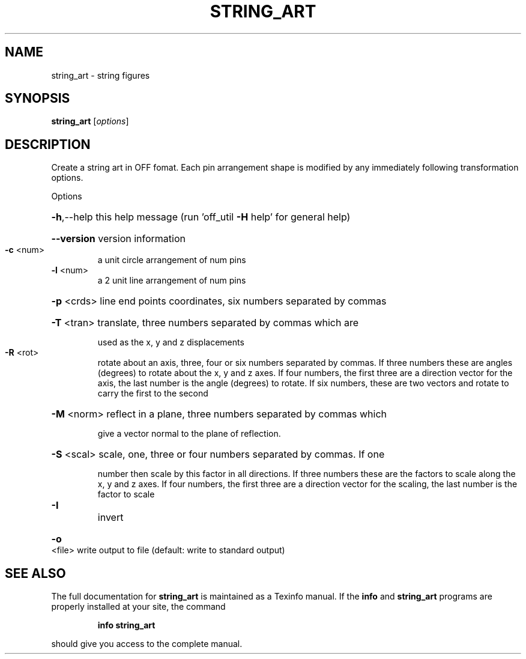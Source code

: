 .\" DO NOT MODIFY THIS FILE!  It was generated by help2man
.TH STRING_ART  "1" " " "string_art Antiprism 0.23.99+06 - http://www.antiprism.com" "User Commands"
.SH NAME
string_art - string figures
.SH SYNOPSIS
.B string_art
[\fI\,options\/\fR]
.SH DESCRIPTION
Create a string art in OFF fomat. Each pin arrangement shape is
modified by any immediately following transformation options.
.PP
Options
.HP
\fB\-h\fR,\-\-help this help message (run 'off_util \fB\-H\fR help' for general help)
.HP
\fB\-\-version\fR version information
.TP
\fB\-c\fR <num>
a unit circle arrangement of num pins
.TP
\fB\-l\fR <num>
a 2 unit line arrangement of num pins
.HP
\fB\-p\fR <crds> line end points coordinates, six numbers separated by commas
.HP
\fB\-T\fR <tran> translate, three numbers separated by commas which are
.IP
used as the x, y and z displacements
.TP
\fB\-R\fR <rot>
rotate about an axis, three, four or six numbers separated by
commas. If three numbers these are angles (degrees) to rotate
about the x, y and z axes. If four numbers, the first three
are a direction vector for the axis, the last number is the
angle (degrees) to rotate. If six numbers, these are two
vectors and rotate to carry the first to the second
.HP
\fB\-M\fR <norm> reflect in a plane, three numbers separated by commas which
.IP
give a vector normal to the plane of reflection.
.HP
\fB\-S\fR <scal> scale, one, three or four numbers separated by commas. If one
.IP
number then scale by this factor in all directions. If three
numbers these are the factors to scale along the x, y and
z axes. If four numbers, the first three are a direction
vector for the scaling, the last number is the factor to scale
.TP
\fB\-I\fR
invert
.HP
\fB\-o\fR <file> write output to file (default: write to standard output)
.SH "SEE ALSO"
The full documentation for
.B string_art
is maintained as a Texinfo manual.  If the
.B info
and
.B string_art
programs are properly installed at your site, the command
.IP
.B info string_art
.PP
should give you access to the complete manual.
